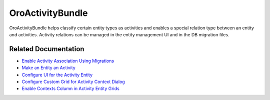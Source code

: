 .. _bundle-docs-platform-activity-bundle:

OroActivityBundle
=================

OroActivityBundle helps classify certain entity types as activities and enables a special relation type between an entity and activities. Activity relations can be managed in the entity management UI and in the DB migration files.

Related Documentation
---------------------

* `Enable Activity Association Using Migrations <https://github.com/oroinc/platform/tree/master/src/Oro/Bundle/ActivityBundle#how-to-enable-activity-association-using-migrations>`__
* `Make an Entity an Activity <https://github.com/oroinc/platform/tree/master/src/Oro/Bundle/ActivityBundle#how-to-make-an-entity-an-activity>`__
* `Configure UI for the Activity Entity <https://github.com/oroinc/platform/tree/master/src/Oro/Bundle/ActivityBundle#how-to-configure-ui-for-the-activity-entity>`__
* `Configure Custom Grid for Activity Context Dialog <https://github.com/oroinc/platform/tree/master/src/Oro/Bundle/ActivityBundle#how-to-configure-custom-grid-for-activity-context-dialog>`__
* `Enable Contexts Column in Activity Entity Grids <https://github.com/oroinc/platform/tree/master/src/Oro/Bundle/ActivityBundle#how-to-enable-contexts-column-in-activity-entity-grids>`__